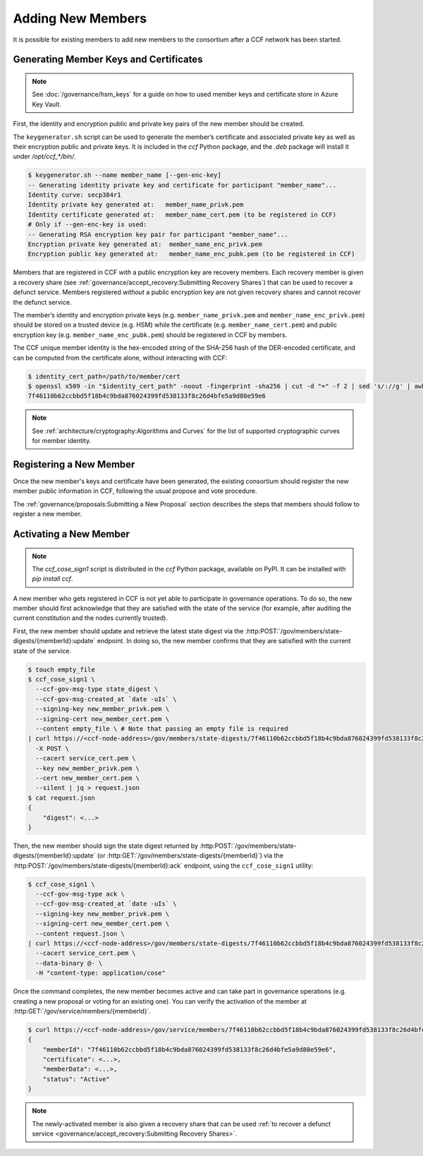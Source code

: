 Adding New Members
==================

It is possible for existing members to add new members to the consortium after a CCF network has been started.

Generating Member Keys and Certificates
---------------------------------------

.. note:: See :doc:`/governance/hsm_keys` for a guide on how to used member keys and certificate store in Azure Key Vault.

First, the identity and encryption public and private key pairs of the new member should be created.

The ``keygenerator.sh`` script can be used to generate the member’s certificate and associated private key as well as their encryption public and private keys.
It is included in the `ccf` Python package, and the `.deb` package will install it under `/opt/ccf_*/bin/`.

.. code-block:: bash

    $ keygenerator.sh --name member_name [--gen-enc-key]
    -- Generating identity private key and certificate for participant "member_name"...
    Identity curve: secp384r1
    Identity private key generated at:   member_name_privk.pem
    Identity certificate generated at:   member_name_cert.pem (to be registered in CCF)
    # Only if --gen-enc-key is used:
    -- Generating RSA encryption key pair for participant "member_name"...
    Encryption private key generated at:  member_name_enc_privk.pem
    Encryption public key generated at:   member_name_enc_pubk.pem (to be registered in CCF)

Members that are registered in CCF `with` a public encryption key are recovery members. Each recovery member is given a recovery share (see :ref:`governance/accept_recovery:Submitting Recovery Shares`) that can be used to recover a defunct service. Members registered `without` a public encryption key are not given recovery shares and cannot recover the defunct service.

The member’s identity and encryption private keys (e.g. ``member_name_privk.pem`` and ``member_name_enc_privk.pem``) should be stored on a trusted device (e.g. HSM) while the certificate (e.g. ``member_name_cert.pem``) and public encryption key (e.g. ``member_name_enc_pubk.pem``) should be registered in CCF by members.

The CCF unique member identity is the hex-encoded string of the SHA-256 hash of the DER-encoded certificate, and can be computed from the certificate alone, without interacting with CCF:

.. code-block:: bash

    $ identity_cert_path=/path/to/member/cert
    $ openssl x509 -in "$identity_cert_path" -noout -fingerprint -sha256 | cut -d "=" -f 2 | sed 's/://g' | awk '{print tolower($0)}'
    7f46110b62ccbbd5f18b4c9bda876024399fd538133f8c26d4bfe5a9d80e59e6

.. note:: See :ref:`architecture/cryptography:Algorithms and Curves` for the list of supported cryptographic curves for member identity.

Registering a New Member
------------------------

Once the new member's keys and certificate have been generated, the existing consortium should register the new member public information in CCF, following the usual propose and vote procedure.

The :ref:`governance/proposals:Submitting a New Proposal` section describes the steps that members should follow to register a new member.

Activating a New Member
-----------------------

.. note:: The `ccf_cose_sign1` script is distributed in the `ccf` Python package, available on PyPI. It can be installed with `pip install ccf`.

A new member who gets registered in CCF is not yet able to participate in governance operations. To do so, the new member should first acknowledge that they are satisfied with the state of the service (for example, after auditing the current constitution and the nodes currently trusted).

First, the new member should update and retrieve the latest state digest via the :http:POST:`/gov/members/state-digests/{memberId}:update` endpoint. In doing so, the new member confirms that they are satisfied with the current state of the service.

.. code-block:: bash

    $ touch empty_file
    $ ccf_cose_sign1 \
      --ccf-gov-msg-type state_digest \
      --ccf-gov-msg-created_at `date -uIs` \
      --signing-key new_member_privk.pem \
      --signing-cert new_member_cert.pem \
      --content empty_file \ # Note that passing an empty file is required
    | curl https://<ccf-node-address>/gov/members/state-digests/7f46110b62ccbbd5f18b4c9bda876024399fd538133f8c26d4bfe5a9d80e59e6:update?api-version=2024-07-01 \
      -X POST \
      --cacert service_cert.pem \
      --key new_member_privk.pem \
      --cert new_member_cert.pem \
      --silent | jq > request.json
    $ cat request.json
    {
        "digest": <...>
    }


Then, the new member should sign the state digest returned by :http:POST:`/gov/members/state-digests/{memberId}:update` (or :http:GET:`/gov/members/state-digests/{memberId}`) via the :http:POST:`/gov/members/state-digests/{memberId}:ack` endpoint, using the ``ccf_cose_sign1`` utility:

.. code-block:: bash

    $ ccf_cose_sign1 \
      --ccf-gov-msg-type ack \
      --ccf-gov-msg-created_at `date -uIs` \
      --signing-key new_member_privk.pem \
      --signing-cert new_member_cert.pem \
      --content request.json \
    | curl https://<ccf-node-address>/gov/members/state-digests/7f46110b62ccbbd5f18b4c9bda876024399fd538133f8c26d4bfe5a9d80e59e6:ack?api-version=2024-07-01 \
      --cacert service_cert.pem \
      --data-binary @- \
      -H "content-type: application/cose"

Once the command completes, the new member becomes active and can take part in governance operations (e.g. creating a new proposal or voting for an existing one). You can verify the activation of the member at :http:GET:`/gov/service/members/{memberId}`.

.. code-block:: bash

    $ curl https://<ccf-node-address>/gov/service/members/7f46110b62ccbbd5f18b4c9bda876024399fd538133f8c26d4bfe5a9d80e59e6?api-version=2024-07-01 --silent | jq
    {
        "memberId": "7f46110b62ccbbd5f18b4c9bda876024399fd538133f8c26d4bfe5a9d80e59e6",
        "certificate": <...>,
        "memberData": <...>,
        "status": "Active"
    }

.. note:: The newly-activated member is also given a recovery share that can be used :ref:`to recover a defunct service <governance/accept_recovery:Submitting Recovery Shares>`.
